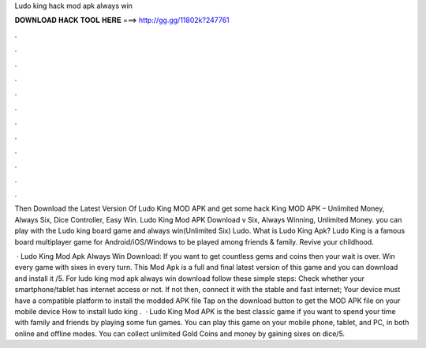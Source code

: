 Ludo king hack mod apk always win



𝐃𝐎𝐖𝐍𝐋𝐎𝐀𝐃 𝐇𝐀𝐂𝐊 𝐓𝐎𝐎𝐋 𝐇𝐄𝐑𝐄 ===> http://gg.gg/11802k?247761



.



.



.



.



.



.



.



.



.



.



.



.

Then Download the Latest Version Of Ludo King MOD APK and get some hack King MOD APK – Unlimited Money, Always Six, Dice Controller, Easy Win. Ludo King Mod APK Download v Six, Always Winning, Unlimited Money. you can play with the Ludo king board game and always win(Unlimited Six) Ludo. What is Ludo King Apk? Ludo King is a famous board multiplayer game for Android/iOS/Windows to be played among friends & family. Revive your childhood.

 · Ludo King Mod Apk Always Win Download: If you want to get countless gems and coins then your wait is over. Win every game with sixes in every turn. This Mod Apk is a full and final latest version of this game and you can download and install it /5. For ludo king mod apk always win download follow these simple steps: Check whether your smartphone/tablet has internet access or not. If not then, connect it with the stable and fast internet; Your device must have a compatible platform to install the modded APK file Tap on the download button to get the MOD APK file on your mobile device How to install ludo king .  · Ludo King Mod APK is the best classic game if you want to spend your time with family and friends by playing some fun games. You can play this game on your mobile phone, tablet, and PC, in both online and offline modes. You can collect unlimited Gold Coins and money by gaining sixes on dice/5.
